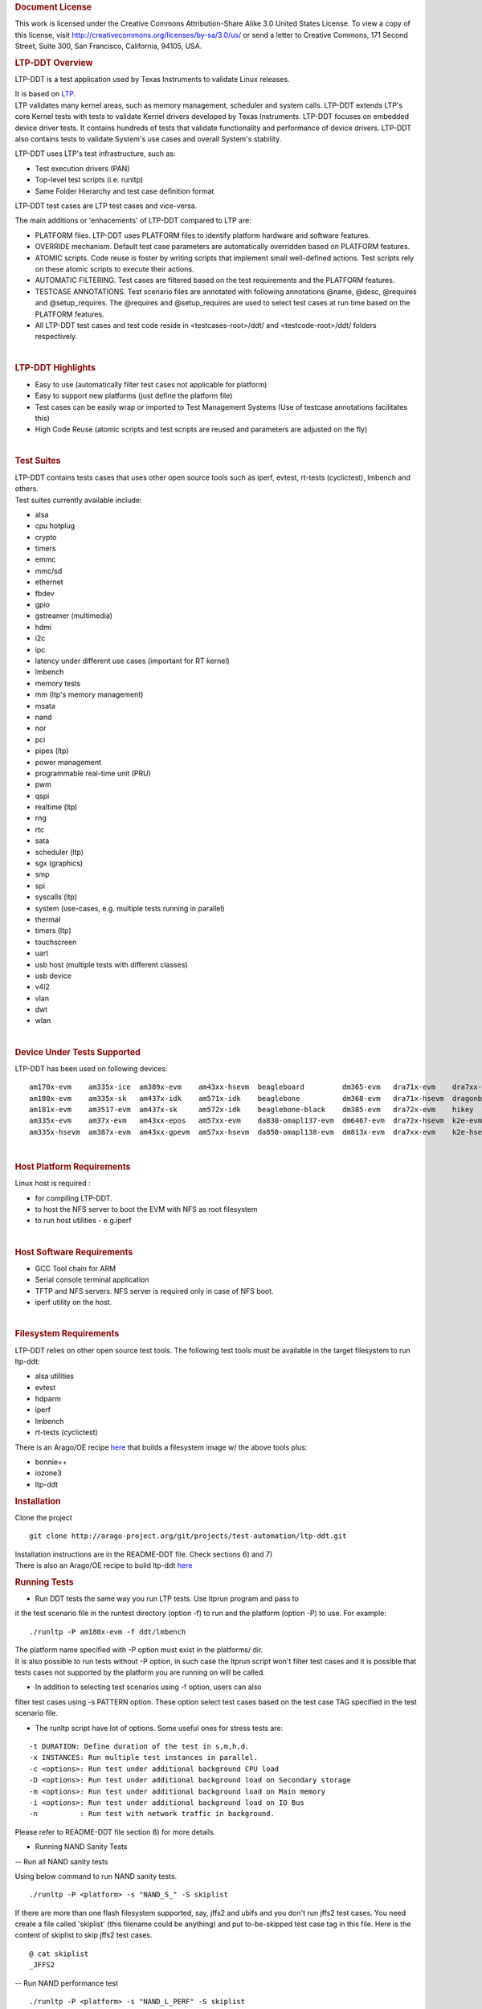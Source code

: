 .. http://processors.wiki.ti.com/index.php/LTP-DDT
.. rubric:: Document License
   :name: document-license

This work is licensed under the Creative Commons Attribution-Share Alike
3.0 United States License. To view a copy of this license, visit
http://creativecommons.org/licenses/by-sa/3.0/us/ or send a letter to
Creative Commons, 171 Second Street, Suite 300, San Francisco,
California, 94105, USA.

.. rubric:: LTP-DDT Overview
   :name: ltp-ddt-overview

LTP-DDT is a test application used by Texas Instruments to validate
Linux releases.

| It is based on `LTP <http://ltp.sourceforge.net/>`__.
| LTP validates many kernel areas, such as memory management, scheduler
  and system calls. LTP-DDT extends LTP's core Kernel tests with tests
  to validate Kernel drivers developed by Texas Instruments. LTP-DDT
  focuses on embedded device driver tests. It contains hundreds of tests
  that validate functionality and performance of device drivers. LTP-DDT
  also contains tests to validate System's use cases and overall
  System's stability.

LTP-DDT uses LTP's test infrastructure, such as:

-  Test execution drivers (PAN)
-  Top-level test scripts (i.e. runltp)
-  Same Folder Hierarchy and test case definition format

LTP-DDT test cases are LTP test cases and vice-versa.

The main additions or 'enhacements' of LTP-DDT compared to LTP are:

-  PLATFORM files. LTP-DDT uses PLATFORM files to identify platform
   hardware and software features.
-  OVERRIDE mechanism. Default test case parameters are automatically
   overridden based on PLATFORM features.
-  ATOMIC scripts. Code reuse is foster by writing scripts that
   implement small well-defined actions. Test scripts rely on these
   atomic scripts to execute their actions.
-  AUTOMATIC FILTERING. Test cases are filtered based on the test
   requirements and the PLATFORM features.
-  TESTCASE ANNOTATIONS. Test scenario files are annotated with
   following annotations @name, @desc, @requires and @setup\_requires.
   The @requires and @setup\_requires are used to select test cases at
   run time based on the PLATFORM features.
-  All LTP-DDT test cases and test code reside in <testcases-root>/ddt/
   and <testcode-root>/ddt/ folders respectively.

| 

.. rubric:: LTP-DDT Highlights
   :name: ltp-ddt-highlights

-  Easy to use (automatically filter test cases not applicable for
   platform)
-  Easy to support new platforms (just define the platform file)
-  Test cases can be easily wrap or imported to Test Management Systems
   (Use of testcase annotations facilitates this)
-  High Code Reuse (atomic scripts and test scripts are reused and
   parameters are adjusted on the fly)

| 

.. rubric:: Test Suites
   :name: test-suites

| LTP-DDT contains tests cases that uses other open source tools such as
  iperf, evtest, rt-tests (cyclictest), lmbench and others.
| Test suites currently available include:

-  alsa
-  cpu hotplug
-  crypto
-  timers
-  emmc
-  mmc/sd
-  ethernet
-  fbdev
-  gpio
-  gstreamer (multimedia)
-  hdmi
-  i2c
-  ipc
-  latency under different use cases (important for RT kernel)
-  lmbench
-  memory tests
-  mm (ltp's memory management)
-  msata
-  nand
-  nor
-  pci
-  pipes (ltp)
-  power management
-  programmable real-time unit (PRU)
-  pwm
-  qspi
-  realtime (ltp)
-  rng
-  rtc
-  sata
-  scheduler (ltp)
-  sgx (graphics)
-  smp
-  spi
-  syscalls (ltp)
-  system (use-cases, e.g. multiple tests running in parallel)
-  thermal
-  timers (ltp)
-  touchscreen
-  uart
-  usb host (multiple tests with different classes)
-  usb device
-  v4l2
-  vlan
-  dwt
-  wlan

| 

.. rubric:: Device Under Tests Supported
   :name: device-under-tests-supported

LTP-DDT has been used on following devices:

::

    am170x-evm    am335x-ice  am389x-evm    am43xx-hsevm  beagleboard         dm365-evm   dra71x-evm    dra7xx-hsevm     k2g-evm   omap3evm       ti811x-evm
    am180x-evm    am335x-sk   am437x-idk    am571x-idk    beaglebone          dm368-evm   dra71x-hsevm  dragonboard410c  k2g-ice   omap5-evm      ti813x-evm
    am181x-evm    am3517-evm  am437x-sk     am572x-idk    beaglebone-black    dm385-evm   dra72x-evm    hikey            k2hk-evm  omapl138-lcdk
    am335x-evm    am37x-evm   am43xx-epos   am57xx-evm    da830-omapl137-evm  dm6467-evm  dra72x-hsevm  k2e-evm          k2l-evm   tci6614-evm
    am335x-hsevm  am387x-evm  am43xx-gpevm  am57xx-hsevm  da850-omapl138-evm  dm813x-evm  dra7xx-evm    k2e-hsevm        

| 

.. rubric:: Host Platform Requirements
   :name: host-platform-requirements

Linux host is required :

-  for compiling LTP-DDT.
-  to host the NFS server to boot the EVM with NFS as root filesystem
-  to run host utilities - e.g.iperf

| 

.. rubric:: Host Software Requirements
   :name: host-software-requirements

-  GCC Tool chain for ARM
-  Serial console terminal application
-  TFTP and NFS servers. NFS server is required only in case of NFS
   boot.
-  iperf utility on the host.

| 

.. rubric:: Filesystem Requirements
   :name: filesystem-requirements

LTP-DDT relies on other open source test tools. The following test tools
must be available in the target filesystem to run ltp-ddt:

-  alsa utilities
-  evtest
-  hdparm
-  iperf
-  lmbench
-  rt-tests (cyclictest)

There is an Arago/OE recipe
`here <http://arago-project.org/git/?p=arago.git;a=blob;f=recipes/images/arago-test-image.bb;h=99cc4a80937727759e9928e34ed22320ae1ca75c;hb=1933fa8f460ab078ee6bf560de2093fb0e9cc8a8>`__
that builds a filesystem image w/ the above tools plus:

-  bonnie++
-  iozone3
-  ltp-ddt

.. rubric:: Installation
   :name: installation

Clone the project

::

    git clone http://arago-project.org/git/projects/test-automation/ltp-ddt.git

| Installation instructions are in the README-DDT file. Check sections
  6) and 7)
| There is also an Arago/OE recipe to build ltp-ddt
  `here <http://arago-project.org/git/?p=arago.git;a=blob;f=recipes/ti/ltp-ddt_git.bb;h=ffd7c9de25563802315d44cf41fb260ccee9e052;hb=1933fa8f460ab078ee6bf560de2093fb0e9cc8a8>`__

.. rubric:: Running Tests
   :name: running-tests

-  Run DDT tests the same way you run LTP tests. Use ltprun program and
   pass to

it the test scenario file in the runtest directory (option -f) to run
and the platform (option -P) to use. For example:

::

    ./runltp -P am180x-evm -f ddt/lmbench

| The platform name specified with -P option must exist in the
  platforms/ dir.
| It is also possible to run tests without -P option, in such case the
  ltprun script won't filter test cases and it is possible that tests
  cases not supported by the platform you are running on will be called.

-  In addition to selecting test scenarios using -f option, users can
   also

| filter test cases using -s PATTERN option. These option select test
  cases based on the test case TAG specified in the test scenario file.

-  The runltp script have lot of options. Some useful ones for stress
   tests are:

::

    -t DURATION: Define duration of the test in s,m,h,d.
    -x INSTANCES: Run multiple test instances in parallel.
    -c <options>: Run test under additional background CPU load
    -D <options>: Run test under additional background load on Secondary storage
    -m <options>: Run test under additional background load on Main memory
    -i <options>: Run test under additional background load on IO Bus
    -n          : Run test with network traffic in background.

Please refer to README-DDT file section 8) for more details.

-  Running NAND Sanity Tests

-- Run all NAND sanity tests

Using below command to run NAND sanity tests.

::

    ./runltp -P <platform> -s "NAND_S_" -S skiplist

If there are more than one flash filesystem supported, say, jffs2 and
ubifs and you don't run jffs2 test cases. You need create a file called
'skiplist' (this filename could be anything) and put to-be-skipped test
case tag in this file. Here is the content of skiplist to skip jffs2
test cases.

::

    @ cat skiplist
    _JFFS2

-- Run NAND performance test

::

    ./runltp -P <platform> -s "NAND_L_PERF" -S skiplist

| 

.. rubric:: Join
   :name: join

| LTP-DDT is an open source project.
| The LTP-DDT sources are hosted here
  http://arago-project.org/git/projects/test-automation/ltp-ddt.git
| Developers are encouraged to join the Opentest mailing list at
  http://arago-project.org/cgi-bin/mailman/listinfo/opentest
| Of course patches and comments are welcome, please send them to
  opentest@arago-project.org mailing list.
| Developers are encouraged to read sections 3) and 4) in the README-DDT
  file before submitting patches.

